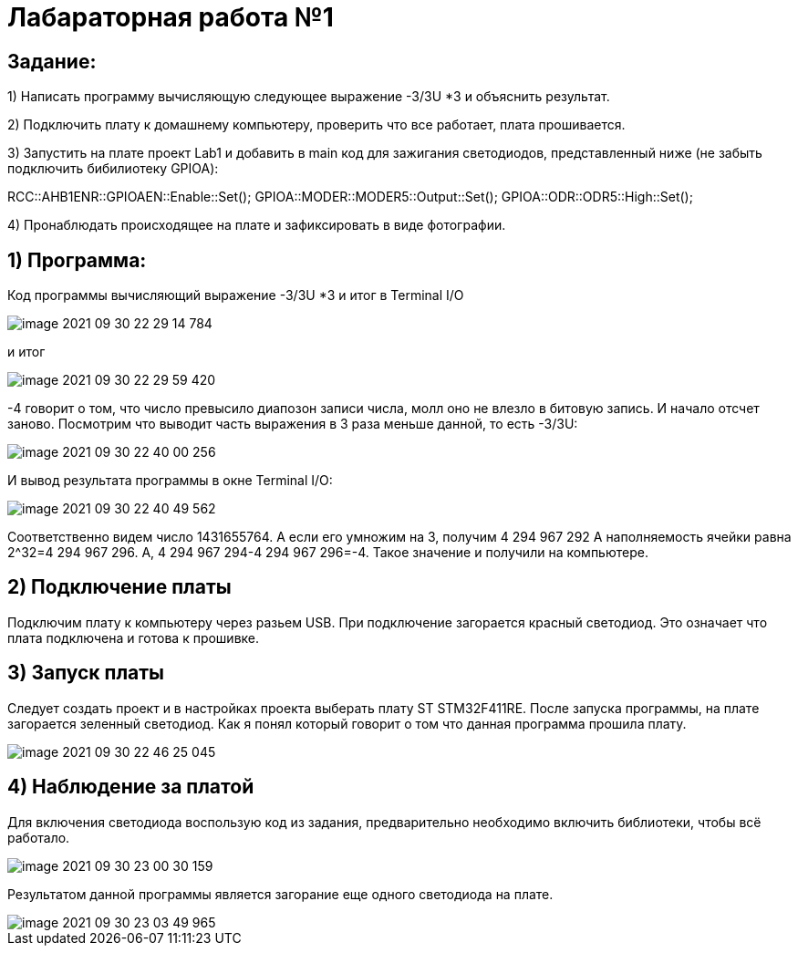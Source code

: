 :imagesdir: Images

= **Лабараторная работа №1**

== *Задание:*

1) Написать программу вычисляющую следующее выражение -3/3U *3 и объяснить результат.

2) Подключить плату к домашнему компьютеру, проверить что все работает, плата прошивается.

3) Запустить на плате проект Lab1 и добавить в main код для зажигания светодиодов, представленный ниже (не забыть
подключить бибилиотеку GPIOA):

RCC::AHB1ENR::GPIOAEN::Enable::Set();
GPIOA::MODER::MODER5::Output::Set();
GPIOA::ODR::ODR5::High::Set();

4) Пронаблюдать происходящее на плате и зафиксировать в виде фотографии.

== 1) Программа:
Код программы вычисляющий выражение -3/3U *3 и итог в Terminal I/O

image::../../../../../CLionProjects/untitled/image-2021-09-30-22-29-14-784.png[]

и итог

image::../../../../../CLionProjects/untitled/image-2021-09-30-22-29-59-420.png[]

-4 говорит о том, что число превысило диапозон записи числа, молл оно не влезло в битовую запись. И начало отсчет
заново.
Посмотрим что выводит часть выражения в 3 раза меньше данной, то есть  -3/3U:

image::../../../../../CLionProjects/untitled/image-2021-09-30-22-40-00-256.png[]

И вывод результата программы в окне Terminal I/O:

image::../../../../../CLionProjects/untitled/image-2021-09-30-22-40-49-562.png[]

Соответственно видем число 1431655764. А если его умножим на 3, получим 4 294 967 292
А наполняемость ячейки равна 2^32=4 294 967 296. А, 4 294 967 294-4 294 967 296=-4. Такое значение и получили на
компьютере.

== 2) Подключение платы
Подключим плату к компьютеру через разьем USB. При подключение загорается красный светодиод. Это означает что плата
подключена и готова к прошивке.

== 3) Запуск платы
Следует создать проект и в настройках проекта выберать плату ST STM32F411RE. После запуска программы, на плате
загорается зеленный светодиод. Как я понял который говорит о том что данная программа прошила плату.

image::../../../../../CLionProjects/untitled/image-2021-09-30-22-46-25-045.png[]

== 4) Наблюдение за платой
Для включения светодиода воспользую код из задания, предварительно необходимо
включить библиотеки, чтобы всё работало.

image::../../../../../CLionProjects/untitled/image-2021-09-30-23-00-30-159.png[]

Результатом данной программы является загорание еще одного светодиода на плате.

image::../../../../../CLionProjects/untitled/image-2021-09-30-23-03-49-965.png[]


